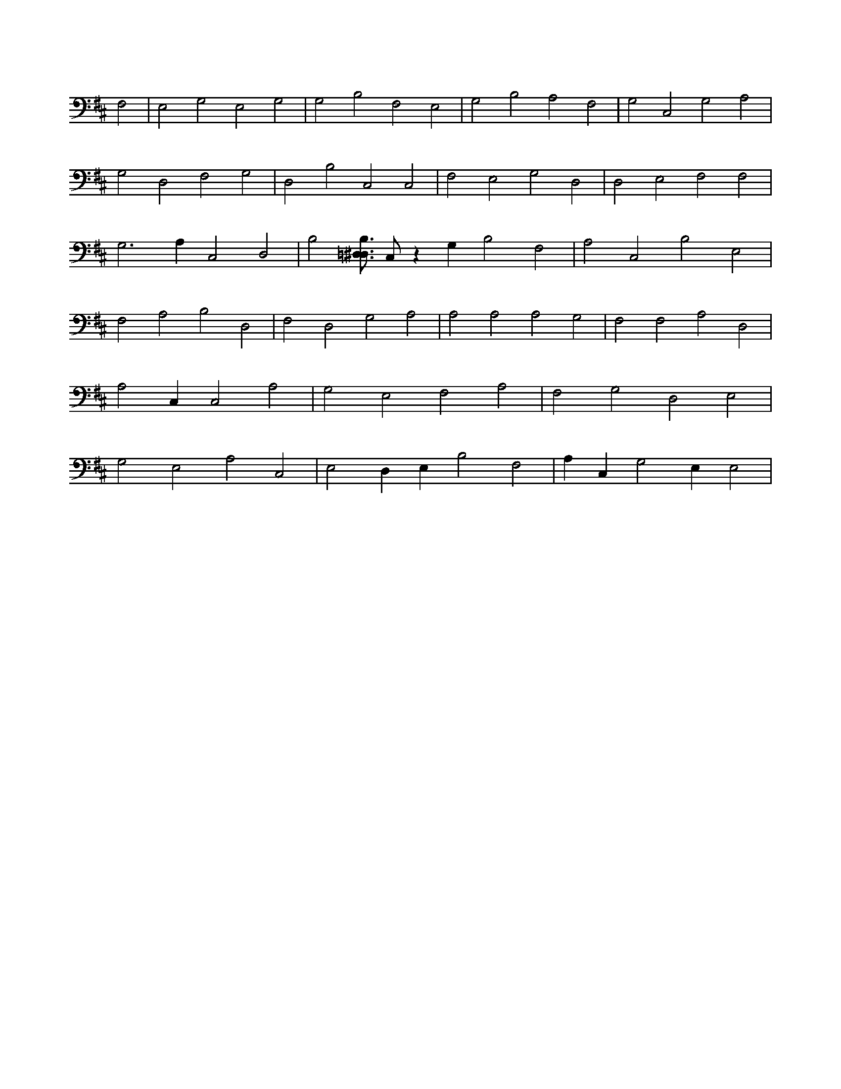 X:707
L:1/4
M:none
K:DMaj
F,2 | E,2 G,2 E,2 G,2 | G,2 B,2 F,2 E,2 | G,2 B,2 A,2 F,2 | G,2 C,2 G,2 A,2 | G,2 D,2 F,2 G,2 | D,2 B,2 C,2 C,2 | F,2 E,2 G,2 D,2 | D,2 E,2 F,2 F,2 | G,3 A, C,2 D,2 | B,2 [B,3/4=D,3/4^D,3/4] C,/2 z G, B,2 F,2 | A,2 C,2 B,2 E,2 | F,2 A,2 B,2 D,2 | F,2 D,2 G,2 A,2 | A,2 A,2 A,2 G,2 | F,2 F,2 A,2 D,2 | A,2 C, C,2 A,2 | G,2 E,2 F,2 A,2 | F,2 G,2 D,2 E,2 | G,2 E,2 A,2 C,2 | E,2 D, E, B,2 F,2 | A, C, G,2 E, E,2 |
